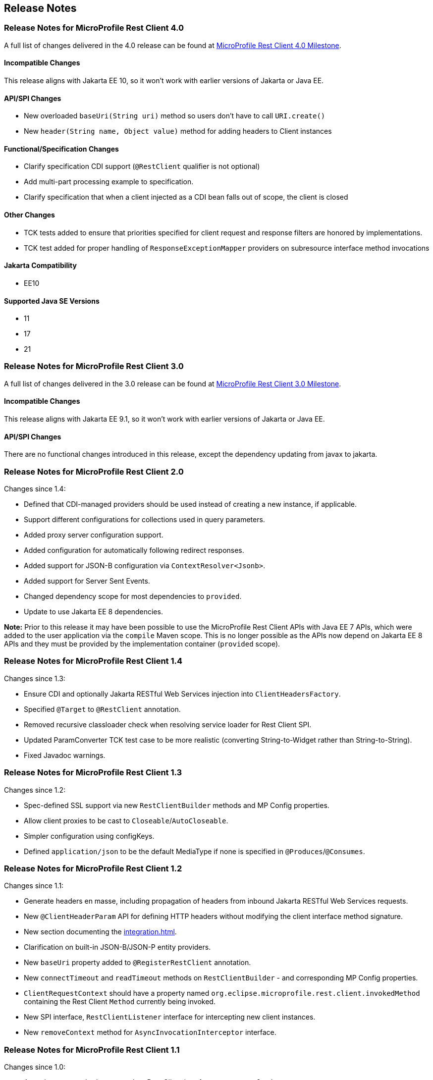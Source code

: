 //
// Copyright (c) 2016 Contributors to the Eclipse Foundation
//
// See the NOTICE file(s) distributed with this work for additional
// information regarding copyright ownership.
//
// Licensed under the Apache License, Version 2.0 (the "License");
// You may not use this file except in compliance with the License.
// You may obtain a copy of the License at
//
//    http://www.apache.org/licenses/LICENSE-2.0
//
// Unless required by applicable law or agreed to in writing, software
// distributed under the License is distributed on an "AS IS" BASIS,
// WITHOUT WARRANTIES OR CONDITIONS OF ANY KIND, either express or implied.
// See the License for the specific language governing permissions and
// limitations under the License.
// Contributors:
// John D. Ament, Andy McCright, Jim Krueger

== Release Notes

[[release_notes_40]]
=== Release Notes for MicroProfile Rest Client 4.0

A full list of changes delivered in the 4.0 release can be found at
link:https://github.com/eclipse/microprofile-rest-client/milestone/10?closed=1[MicroProfile Rest Client 4.0 Milestone].

==== Incompatible Changes
This release aligns with Jakarta EE 10, so it won't work with earlier versions of Jakarta or Java EE.

==== API/SPI Changes
- New overloaded `baseUri(String uri)` method so users don’t have
to call `URI.create()`
- New `header(String name, Object value)` method for adding
headers to Client instances

==== Functional/Specification Changes
- Clarify specification CDI support (`@RestClient` qualifier is not optional)
- Add multi-part processing example to specification.
- Clarify specification that when a client injected as a CDI bean falls out of scope, the client is closed

==== Other Changes
- TCK tests added to ensure that priorities specified for client request and response filters are honored by implementations.
- TCK test added for proper handling of `ResponseExceptionMapper` providers on subresource interface method invocations

==== Jakarta Compatibility
- EE10

==== Supported Java SE Versions
- 11
- 17
- 21

[[release_notes_30]]
=== Release Notes for MicroProfile Rest Client 3.0

A full list of changes delivered in the 3.0 release can be found at
link:https://github.com/eclipse/microprofile-rest-client/milestone/8?closed=1[MicroProfile Rest Client 3.0 Milestone].

==== Incompatible Changes
This release aligns with Jakarta EE 9.1, so it won't work with earlier versions of Jakarta or Java EE.

==== API/SPI Changes
There are no functional changes introduced in this release, except the dependency updating from javax to jakarta.


[[release_notes_20]]
=== Release Notes for MicroProfile Rest Client 2.0

Changes since 1.4:

- Defined that CDI-managed providers should be used instead of creating a new instance, if applicable.
- Support different configurations for collections used in query parameters.
- Added proxy server configuration support.
- Added configuration for automatically following redirect responses.
- Added support for JSON-B configuration via `ContextResolver<Jsonb>`.
- Added support for Server Sent Events.
- Changed dependency scope for most dependencies to `provided`.
- Update to use Jakarta EE 8 dependencies.

*Note:* Prior to this release it may have been possible to use the MicroProfile Rest Client APIs with Java EE 7
APIs, which were added to the user application via the `compile` Maven scope. This is no longer possible as the
APIs now depend on Jakarta EE 8 APIs and they must be provided by the implementation container (`provided` scope).

[[release_notes_14]]
=== Release Notes for MicroProfile Rest Client 1.4

Changes since 1.3:

- Ensure CDI and optionally Jakarta RESTful Web Services injection into `ClientHeadersFactory`.
- Specified `@Target` to `@RestClient` annotation.
- Removed recursive classloader check when resolving service loader for Rest Client SPI.
- Updated ParamConverter TCK test case to be more realistic (converting String-to-Widget rather than String-to-String).
- Fixed Javadoc warnings.

[[release_notes_13]]
=== Release Notes for MicroProfile Rest Client 1.3

Changes since 1.2:

- Spec-defined SSL support via new `RestClientBuilder` methods and MP Config properties.
- Allow client proxies to be cast to `Closeable`/`AutoCloseable`.
- Simpler configuration using configKeys.
- Defined `application/json` to be the default MediaType if none is specified in `@Produces`/`@Consumes`.

[[release_notes_12]]
=== Release Notes for MicroProfile Rest Client 1.2

Changes since 1.1:

- Generate headers en masse, including propagation of headers from inbound Jakarta RESTful Web Services requests.
- New `@ClientHeaderParam` API for defining HTTP headers without modifying the client interface method signature.
- New section documenting the <<integration.asciidoc#integration>>.
- Clarification on built-in JSON-B/JSON-P entity providers.
- New `baseUri` property added to `@RegisterRestClient` annotation.
- New `connectTimeout` and `readTimeout` methods on `RestClientBuilder` - and corresponding MP Config properties.
- `ClientRequestContext` should have a property named `org.eclipse.microprofile.rest.client.invokedMethod` containing the Rest Client `Method` currently being invoked.
- New SPI interface, `RestClientListener` interface for intercepting new client instances.
- New `removeContext` method for `AsyncInvocationInterceptor` interface.

[[release_notes_11]]
=== Release Notes for MicroProfile Rest Client 1.1

Changes since 1.0:

- Asynchronous method support when Rest Client interfaces return `CompletionStage`.
- New SPI interface, `RestClientBuilderListener` for intercepting new client builders.
- `@RegisterRestClient` is now considered a bean-defining annotation.
- New `baseUri` method on `RestClientBuilder`.


[[release_notes_10]]
=== Release Notes for MicroProfile Rest Client 1.0

http://download.eclipse.org/microprofile/microprofile-rest-client-1.0/microprofile-rest-client.pdf[MicroProfile Rest Client Spec PDF]
http://download.eclipse.org/microprofile/microprofile-rest-client-1.0/microprofile-rest-client.html[MicroProfile Rest Client Spec HTML]
http://download.eclipse.org/microprofile/microprofile-rest-client-1.0/apidocs/[MicroProfile Rest Client Spec Javadocs]

Key features:

- Built in alignment to other MicroProfile Specs - automatic registration of JSON provider, CDI support for injecting clients, fully configurable clients via MicroProfile Config
- Can map Jakarta RESTful Web Services `Response` objects into `Exception`s to be handled by your client code
- Fully declarative annotation driven configuration, with supported builder patterns
- Closely aligned to Jakarta RESTful Web Services with configuration and behavior based on the Jakarta RESTful Web Services `Client` object

To get started, simply add this dependency to your project, assuming you have an implementation available:

[source,xml]
----
<dependency>
    <groupId>org.eclipse.microprofile.rest.client</groupId>
    <artifactId>microprofile-rest-client-api</artifactId>
    <version>1.0</version>
    <scope>provided</scope>
</dependency>
----

And then programmatically create an interface:

[source,java]
----
public interface SimpleGetApi {
    @GET
    Response executeGet();
}
// in your client code
SimpleGetApi simpleGetApi = RestClientBuilder.newBuilder()
            .baseUri(getApplicationUri())
            .build(SimpleGetApi.class);
----

or you can use CDI to inject it:

[source,java]
----
@Path("/")
@Dependent
@RegisterRestClient
public interface SimpleGetApi {
    @GET
    Response executeGet();
}
// in your client code
@Inject
private SimpleGetApi simpleGetApi
// in your config source
com.mycompany.myapp.client.SimpleGetApi/mp-rest/url=http://microprofile.io
----
